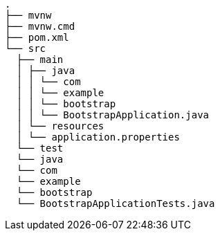 [source,text]
----
.
├── mvnw
├── mvnw.cmd
├── pom.xml
└── src
  ├── main
  │ ├── java
  │ │ └── com
  │ │ └── example
  │ │ └── bootstrap
  │ │ └── BootstrapApplication.java
  │ └── resources
  │ └── application.properties
  └── test
  └── java
  └── com
  └── example
  └── bootstrap
  └── BootstrapApplicationTests.java

----